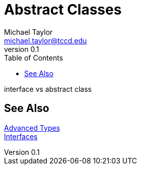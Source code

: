 = Abstract Classes
Michael Taylor <michael.taylor@tccd.edu>
v0.1
:toc:

interface vs abstract class

== See Also

link:readme.adoc[Advanced Types] +
link:..\chapter-6\interfaces.adoc[Interfaces] +
